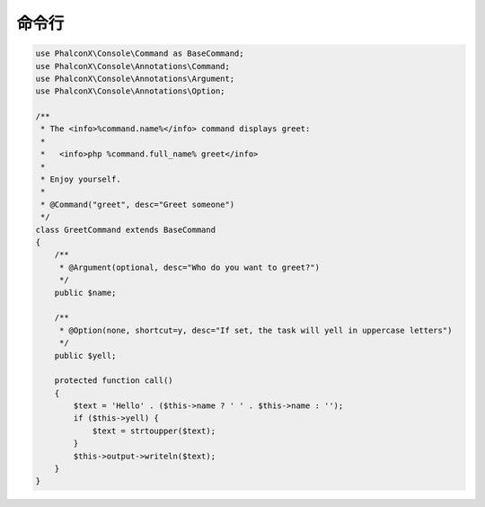 命令行
==============================

.. code-block:: php

    use PhalconX\Console\Command as BaseCommand;
    use PhalconX\Console\Annotations\Command;
    use PhalconX\Console\Annotations\Argument;
    use PhalconX\Console\Annotations\Option;
    
    /**
     * The <info>%command.name%</info> command displays greet:
     *
     *   <info>php %command.full_name% greet</info>
     *
     * Enjoy yourself.
     * 
     * @Command("greet", desc="Greet someone")
     */
    class GreetCommand extends BaseCommand
    {
        /**
         * @Argument(optional, desc="Who do you want to greet?")
         */
        public $name;
    
        /**
         * @Option(none, shortcut=y, desc="If set, the task will yell in uppercase letters")
         */
        public $yell;
        
        protected function call()
        {
            $text = 'Hello' . ($this->name ? ' ' . $this->name : '');
            if ($this->yell) {
                $text = strtoupper($text);
            }
            $this->output->writeln($text);
        }
    }
